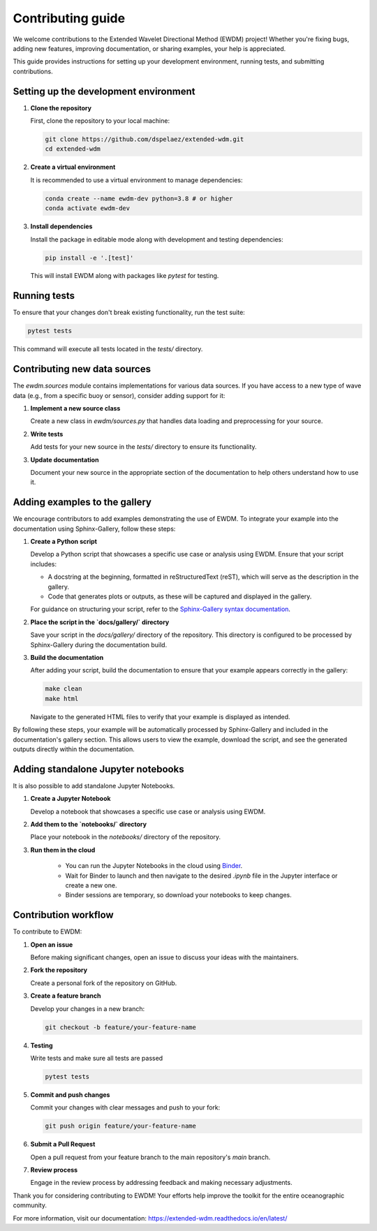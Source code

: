 Contributing guide
==================

We welcome contributions to the Extended Wavelet Directional Method (EWDM) project! Whether you're fixing bugs, adding new features, improving documentation, or sharing examples, your help is appreciated.

This guide provides instructions for setting up your development environment, running tests, and submitting contributions.

Setting up the development environment
--------------------------------------

1. **Clone the repository**

   First, clone the repository to your local machine:

   .. code-block:: bash

       git clone https://github.com/dspelaez/extended-wdm.git
       cd extended-wdm

2. **Create a virtual environment**

   It is recommended to use a virtual environment to manage dependencies:

   .. code-block:: bash

       conda create --name ewdm-dev python=3.8 # or higher
       conda activate ewdm-dev


3. **Install dependencies**

   Install the package in editable mode along with development and testing dependencies:

   .. code-block:: bash

       pip install -e '.[test]'

   This will install EWDM along with packages like `pytest` for testing.

Running tests
-------------

To ensure that your changes don't break existing functionality, run the test suite:

.. code-block:: bash

    pytest tests

This command will execute all tests located in the `tests/` directory.

Contributing new data sources
-----------------------------

The `ewdm.sources` module contains implementations for various data sources. If you have access to a new type of wave data (e.g., from a specific buoy or sensor), consider adding support for it:

1. **Implement a new source class**

   Create a new class in `ewdm/sources.py` that handles data loading and preprocessing for your source.

2. **Write tests**

   Add tests for your new source in the `tests/` directory to ensure its functionality.

3. **Update documentation**

   Document your new source in the appropriate section of the documentation to help others understand how to use it.

Adding examples to the gallery
------------------------------

We encourage contributors to add examples demonstrating the use of EWDM. To integrate your example into the documentation using Sphinx-Gallery, follow these steps:

1. **Create a Python script**

   Develop a Python script that showcases a specific use case or analysis using EWDM. Ensure that your script includes:

   - A docstring at the beginning, formatted in reStructuredText (reST), which will serve as the description in the gallery.

   - Code that generates plots or outputs, as these will be captured and displayed in the gallery.

   For guidance on structuring your script, refer to the `Sphinx-Gallery syntax documentation <https://sphinx-gallery.github.io/stable/syntax.html>`_.

2. **Place the script in the `docs/gallery/` directory**

   Save your script in the `docs/gallery/` directory of the repository. This directory is configured to be processed by Sphinx-Gallery during the documentation build.

3. **Build the documentation**

   After adding your script, build the documentation to ensure that your example appears correctly in the gallery:

   .. code-block:: bash

       make clean
       make html

   Navigate to the generated HTML files to verify that your example is displayed as intended.

By following these steps, your example will be automatically processed by Sphinx-Gallery and included in the documentation's gallery section. This allows users to view the example, download the script, and see the generated outputs directly within the documentation.


Adding standalone Jupyter notebooks
-----------------------------------

It is also possible to add standalone Jupyter Notebooks.

1. **Create a Jupyter Notebook**

   Develop a notebook that showcases a specific use case or analysis using EWDM.

2. **Add them to the `notebooks/` directory**

   Place your notebook in the `notebooks/` directory of the repository.

3. **Run them in the cloud**

    - You can run the Jupyter Notebooks in the cloud using `Binder <https://mybinder.org/v2/gh/dspelaez/extended-wdm/HEAD?labpath=notebooks>`_.
    - Wait for Binder to launch and then navigate to the desired `.ipynb` file in the Jupyter interface or create a new one.
    - Binder sessions are temporary, so download your notebooks to keep changes.


Contribution workflow
---------------------

To contribute to EWDM:

1. **Open an issue**

   Before making significant changes, open an issue to discuss your ideas with the maintainers.

2. **Fork the repository**

   Create a personal fork of the repository on GitHub.

3. **Create a feature branch**

   Develop your changes in a new branch:

   .. code-block:: bash

       git checkout -b feature/your-feature-name

4. **Testing**

   Write tests and make sure all tests are passed

   .. code-block:: bash

       pytest tests

5. **Commit and push changes**

   Commit your changes with clear messages and push to your fork:

   .. code-block:: bash

       git push origin feature/your-feature-name

6. **Submit a Pull Request**

   Open a pull request from your feature branch to the main repository's `main` branch.

7. **Review process**

   Engage in the review process by addressing feedback and making necessary adjustments.

Thank you for considering contributing to EWDM! Your efforts help improve the toolkit for the entire oceanographic community.

For more information, visit our documentation: https://extended-wdm.readthedocs.io/en/latest/
